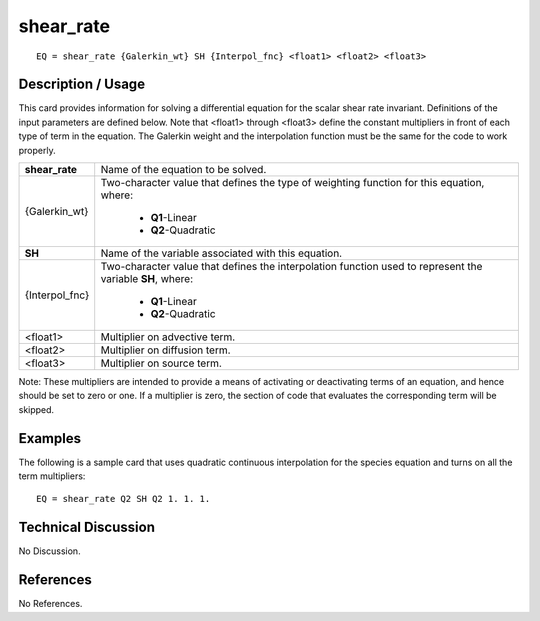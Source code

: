 **************
**shear_rate**
**************

::

	EQ = shear_rate {Galerkin_wt} SH {Interpol_fnc} <float1> <float2> <float3>

-----------------------
**Description / Usage**
-----------------------

This card provides information for solving a differential equation for the scalar shear
rate invariant. Definitions of the input parameters are defined below. Note that <float1>
through <float3> define the constant multipliers in front of each type of term in the
equation. The Galerkin weight and the interpolation function must be the same for the
code to work properly.

+----------------+--------------------------------------------------------------------+
|**shear_rate**  |Name of the equation to be solved.                                  |
+----------------+--------------------------------------------------------------------+
|{Galerkin_wt}   |Two-character value that defines the type of weighting              |
|                |function for this equation, where:                                  |
|                |                                                                    |
|                | * **Q1**-Linear                                                    |
|                | * **Q2**-Quadratic                                                 |
+----------------+--------------------------------------------------------------------+
|**SH**          |Name of the variable associated with this equation.                 |
+----------------+--------------------------------------------------------------------+
|{Interpol_fnc}  |Two-character value that defines the interpolation function         |
|                |used to represent the variable **SH**, where:                       |
|                |                                                                    |
|                | * **Q1**-Linear                                                    |
|                | * **Q2**-Quadratic                                                 |
+----------------+--------------------------------------------------------------------+
|<float1>        |Multiplier on advective term.                                       |
+----------------+--------------------------------------------------------------------+
|<float2>        |Multiplier on diffusion term.                                       |
+----------------+--------------------------------------------------------------------+
|<float3>        |Multiplier on source term.                                          |
+----------------+--------------------------------------------------------------------+

Note: These multipliers are intended to provide a means of activating or deactivating
terms of an equation, and hence should be set to zero or one. If a multiplier is zero, the
section of code that evaluates the corresponding term will be skipped.

------------
**Examples**
------------

The following is a sample card that uses quadratic continuous interpolation for the
species equation and turns on all the term multipliers:
::

   EQ = shear_rate Q2 SH Q2 1. 1. 1.

-------------------------
**Technical Discussion**
-------------------------

No Discussion.



--------------
**References**
--------------

No References.